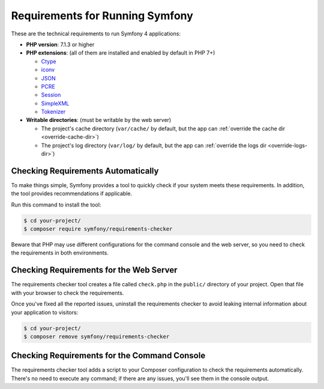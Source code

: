 .. index::
   single: Requirements

.. _requirements-for-running-symfony2:

Requirements for Running Symfony
================================

These are the technical requirements to run Symfony 4 applications:

* **PHP version**: 7.1.3 or higher
* **PHP extensions**: (all of them are installed and enabled by default in PHP 7+)

  * `Ctype`_
  * `iconv`_
  * `JSON`_
  * `PCRE`_
  * `Session`_
  * `SimpleXML`_
  * `Tokenizer`_

* **Writable directories**: (must be writable by the web server)

  * The project's cache directory (``var/cache/`` by default, but the app can
    :ref:`override the cache dir <override-cache-dir>`)
  * The project's log directory (``var/log/`` by default, but the app can
    :ref:`override the logs dir <override-logs-dir>`)

Checking Requirements Automatically
-----------------------------------

To make things simple, Symfony provides a tool to quickly check if your system
meets these requirements. In addition, the tool provides recommendations if
applicable.

Run this command to install the tool:

.. code-block:: terminal

    $ cd your-project/
    $ composer require symfony/requirements-checker

Beware that PHP may use different configurations for the command console and
the web server, so you need to check the requirements in both environments.

Checking Requirements for the Web Server
----------------------------------------

The requirements checker tool creates a file called ``check.php`` in the
``public/`` directory of your project. Open that file with your browser to check
the requirements.

Once you've fixed all the reported issues, uninstall the requirements checker
to avoid leaking internal information about your application to visitors:

.. code-block:: terminal

    $ cd your-project/
    $ composer remove symfony/requirements-checker

Checking Requirements for the Command Console
---------------------------------------------

The requirements checker tool adds a script to your Composer configuration to
check the requirements automatically. There's no need to execute any command; if
there are any issues, you'll see them in the console output.

.. _`iconv`: https://php.net/book.iconv
.. _`JSON`: https://php.net/book.json
.. _`Session`: https://php.net/book.session
.. _`Ctype`: https://php.net/book.ctype
.. _`Tokenizer`: https://php.net/book.tokenizer
.. _`SimpleXML`: https://php.net/book.simplexml
.. _`PCRE`: https://php.net/book.pcre
